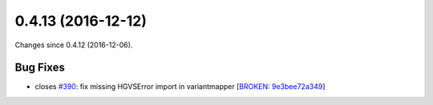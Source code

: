
0.4.13 (2016-12-12)
###################

Changes since 0.4.12 (2016-12-06).

Bug Fixes
$$$$$$$$$

* closes `#390 <https://github.com/biocommons/hgvs/issues/390/>`_: fix missing HGVSError import in variantmapper [`BROKEN: 9e3bee72a349 <https://github.com/biocommons/hgvs/commit/9e3bee72a349>`_]
